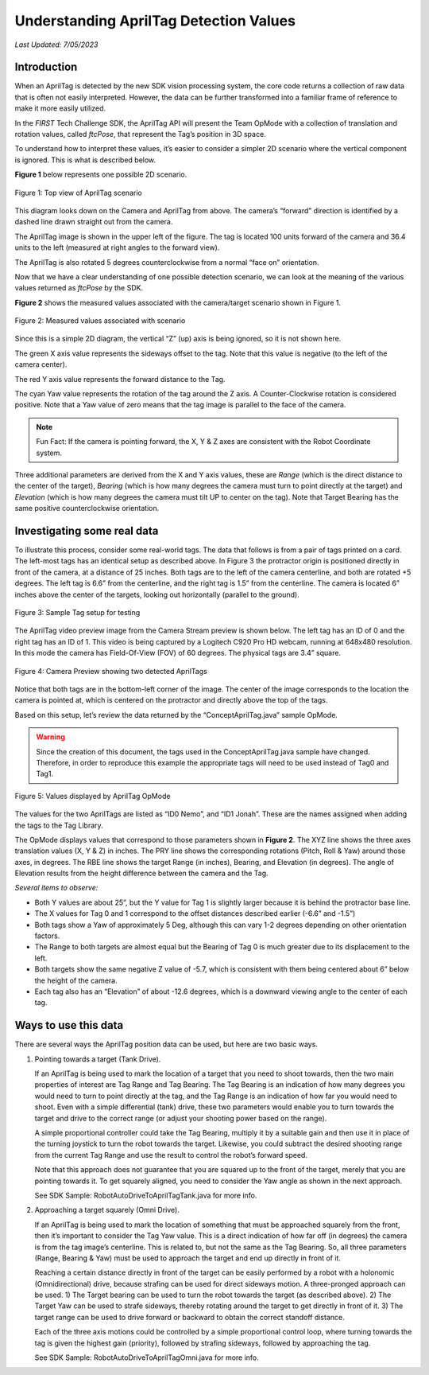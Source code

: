 Understanding AprilTag Detection Values
=======================================

*Last Updated: 7/05/2023*

Introduction
------------

When an AprilTag is detected by the new SDK vision processing system, the core
code returns a collection of raw data that is often not easily interpreted.
However, the data can be further transformed into a familiar frame of reference
to make it more easily utilized.

In the *FIRST* Tech Challenge SDK, the AprilTag API will present the Team
OpMode with a collection of translation and rotation values, called *ftcPose*,
that represent the Tag’s position in 3D space.

To understand how to interpret these values, it’s easier to consider a simpler
2D scenario where the vertical component is ignored. This is what is described
below.

**Figure 1** below represents one possible 2D scenario.

.. figure:: images/figure1.jpg
   :width: 40%
   :alt: Figure 1
   :align: center

   Figure 1: Top view of AprilTag scenario

This diagram looks down on the Camera and AprilTag from above. The camera’s
“forward” direction is identified by a dashed line drawn straight out from the
camera.

The AprilTag image is shown in the upper left of the figure. The tag is located
100 units forward of the camera and 36.4 units to the left (measured at right
angles to the forward view).

The AprilTag is also rotated 5 degrees counterclockwise from a normal “face on”
orientation.

Now that we have a clear understanding of one possible detection scenario, we
can look at the meaning of the various values returned as *ftcPose* by the SDK.

**Figure 2** shows the measured values associated with the camera/target
scenario shown in Figure 1.

.. figure:: images/figure2.jpg
   :width: 40%
   :alt: Figure 2
   :align: center

   Figure 2: Measured values associated with scenario

Since this is a simple 2D diagram, the vertical “Z” (up) axis is being
ignored, so it is not shown here.

The green X axis value represents the sideways offset to the tag. Note
that this value is negative (to the left of the camera center).

The red Y axis value represents the forward distance to the Tag.

The cyan Yaw value represents the rotation of the tag around the Z axis.
A Counter-Clockwise rotation is considered positive. Note that a Yaw
value of zero means that the tag image is parallel to the face of the
camera.

.. note:: 
   Fun Fact: If the camera is pointing forward, the X, Y & Z axes are consistent
   with the Robot Coordinate system.

Three additional parameters are derived from the X and Y axis values,
these are *Range* (which is the direct distance to the center of the
target), *Bearing* (which is how many degrees the camera must turn to
point directly at the target) and *Elevation* (which is how many degrees
the camera must tilt UP to center on the tag). Note that Target Bearing
has the same positive counterclockwise orientation.

Investigating some real data
----------------------------

To illustrate this process, consider some real-world tags. The
data that follows is from a pair of tags printed on a card. The
left-most tags has an identical setup as described above. In Figure 3
the protractor origin is positioned directly in front of the camera, at
a distance of 25 inches. Both tags are to the left of the camera
centerline, and both are rotated +5 degrees. The left tag is 6.6” from
the centerline, and the right tag is 1.5” from the centerline. The
camera is located 6” inches above the center of the targets, looking out
horizontally (parallel to the ground).

.. figure:: images/apriltag_setup.jpg
   :width: 80%
   :alt: Tag Setup
   :align: center

   Figure 3: Sample Tag setup for testing

The AprilTag video preview image from the Camera Stream preview is shown below.
The left tag has an ID of 0 and the right tag has an ID of 1. This video is
being captured by a Logitech C920 Pro HD webcam, running at 648x480 resolution.
In this mode the camera has Field-Of-View (FOV) of 60 degrees. The physical
tags are 3.4” square.

.. figure:: images/two_tags.jpg
   :width: 80%
   :alt: preview image
   :align: center

   Figure 4: Camera Preview showing two detected AprilTags

Notice that both tags are in the bottom-left corner of the
image. The center of the image corresponds to the location the camera is
pointed at, which is centered on the protractor and directly above the
top of the tags.

Based on this setup, let’s review the data returned by the
“ConceptAprilTag.java” sample OpMode.

.. warning:: 
   Since the creation of this document, the tags used in the
   ConceptAprilTag.java sample have changed. Therefore, in order to reproduce
   this example the appropriate tags will need to be used instead of Tag0 and
   Tag1.

.. figure:: images/apriltag_telemetry.jpg
   :width: 50%
   :alt: telemetry
   :align: center

   Figure 5: Values displayed by AprilTag OpMode

The values for the two AprilTags are listed as “ID0 Nemo”, and “ID1
Jonah”. These are the names assigned when adding the tags to the Tag
Library.

The OpMode displays values that correspond to those parameters shown in
**Figure 2**. The XYZ line shows the three axes translation values (X, Y
& Z) in inches. The PRY line shows the corresponding rotations (Pitch,
Roll & Yaw) around those axes, in degrees. The RBE line shows the target
Range (in inches), Bearing, and Elevation (in degrees). The angle of
Elevation results from the height difference between the camera and the
Tag.

*Several items to observe:*

-  Both Y values are about 25”, but the Y value for Tag 1 is slightly
   larger because it is behind the protractor base line.

-  The X values for Tag 0 and 1 correspond to the offset distances
   described earlier (-6.6” and -1.5”)

-  Both tags show a Yaw of approximately 5 Deg, although this can vary
   1-2 degrees depending on other orientation factors.

-  The Range to both targets are almost equal but the Bearing of Tag 0
   is much greater due to its displacement to the left.

-  Both targets show the same negative Z value of -5.7, which is
   consistent with them being centered about 6” below the height of the
   camera.

-  Each tag also has an “Elevation” of about -12.6 degrees, which is a
   downward viewing angle to the center of each tag.

Ways to use this data
---------------------

There are several ways the AprilTag position data can be used, but here
are two basic ways.

1. Pointing towards a target (Tank Drive).

   If an AprilTag is being used to mark the location of a target that
   you need to shoot towards, then the two main properties of interest
   are Tag Range and Tag Bearing. The Tag Bearing is an indication of
   how many degrees you would need to turn to point directly at the tag,
   and the Tag Range is an indication of how far you would need to
   shoot. Even with a simple differential (tank) drive, these two
   parameters would enable you to turn towards the target and drive to
   the correct range (or adjust your shooting power based on the range).

   A simple proportional controller could take the Tag Bearing, multiply
   it by a suitable gain and then use it in place of the turning
   joystick to turn the robot towards the target. Likewise, you could
   subtract the desired shooting range from the current Tag Range and
   use the result to control the robot’s forward speed.

   Note that this approach does not guarantee that you are squared up to
   the front of the target, merely that you are pointing towards it. To
   get squarely aligned, you need to consider the Yaw angle as shown in
   the next approach. 

   See SDK Sample: RobotAutoDriveToAprilTagTank.java for more info.

2. Approaching a target squarely (Omni Drive).

   If an AprilTag is being used to mark the location of something that
   must be approached squarely from the front, then it’s important to
   consider the Tag Yaw value. This is a direct indication of how far
   off (in degrees) the camera is from the tag image’s centerline. This
   is related to, but not the same as the Tag Bearing. So, all three
   parameters (Range, Bearing & Yaw) must be used to approach the target
   and end up directly in front of it.

   Reaching a certain distance directly in front of the target can be
   easily performed by a robot with a holonomic (Omnidirectional) drive,
   because strafing can be used for direct sideways motion. A
   three-pronged approach can be used. 1) The Target bearing can be used
   to turn the robot towards the target (as described above). 2) The
   Target Yaw can be used to strafe sideways, thereby rotating around
   the target to get directly in front of it. 3) The target range can be
   used to drive forward or backward to obtain the correct standoff
   distance.

   Each of the three axis motions could be controlled by a simple
   proportional control loop, where turning towards the tag is given the
   highest gain (priority), followed by strafing sideways, followed by
   approaching the tag.

   See SDK Sample: RobotAutoDriveToAprilTagOmni.java for more info.

